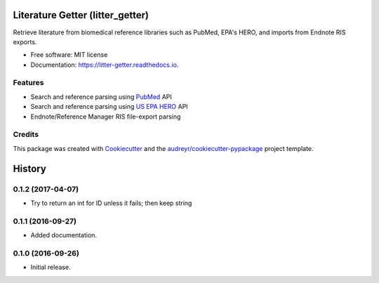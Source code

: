 =================================
Literature Getter (litter_getter)
=================================

.. image:: https://img.shields.io/pypi/v/litter_getter.svg
        :target: https://pypi.python.org/pypi/litter_getter

.. image:: https://img.shields.io/pypi/wheel/litter_getter.svg
    :target: https://pypi.python.org/pypi/litter_getter/
    :alt: Wheel Status

.. image:: https://img.shields.io/travis/shapiromatron/litter_getter.svg
        :target: https://travis-ci.org/shapiromatron/litter_getter

.. image:: https://readthedocs.org/projects/litter-getter/badge/?version=latest
        :target: https://litter-getter.readthedocs.io/en/latest/?badge=latest
        :alt: Documentation Status


Retrieve literature from biomedical reference libraries such as PubMed, EPA's HERO, and imports from Endnote RIS exports.


* Free software: MIT license
* Documentation: https://litter-getter.readthedocs.io.


Features
--------

* Search and reference parsing using `PubMed`_ API
* Search and reference parsing using `US EPA HERO`_ API
* Endnote/Reference Manager RIS file-export parsing


Credits
---------

This package was created with Cookiecutter_ and the `audreyr/cookiecutter-pypackage`_ project template.

.. _PubMed: http://www.ncbi.nlm.nih.gov/pubmed
.. _`US EPA HERO`: https://hero.epa.gov/hero/
.. _Cookiecutter: https://github.com/audreyr/cookiecutter
.. _`audreyr/cookiecutter-pypackage`: https://github.com/audreyr/cookiecutter-pypackage



=======
History
=======

0.1.2 (2017-04-07)
------------------

* Try to return an int for ID unless it fails; then keep string


0.1.1 (2016-09-27)
------------------

* Added documentation.


0.1.0 (2016-09-26)
------------------

* Initial release.


